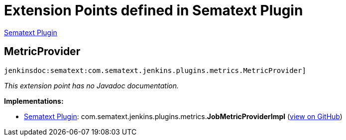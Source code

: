 = Extension Points defined in Sematext Plugin

https://plugins.jenkins.io/sematext[Sematext Plugin]

== MetricProvider
`jenkinsdoc:sematext:com.sematext.jenkins.plugins.metrics.MetricProvider]`

_This extension point has no Javadoc documentation._

**Implementations:**

* https://plugins.jenkins.io/sematext[Sematext Plugin]: com.+++<wbr/>+++sematext.+++<wbr/>+++jenkins.+++<wbr/>+++plugins.+++<wbr/>+++metrics.+++<wbr/>+++**JobMetricProviderImpl** (link:https://github.com/jenkinsci/sematext-plugin/search?q=JobMetricProviderImpl&type=Code[view on GitHub])

